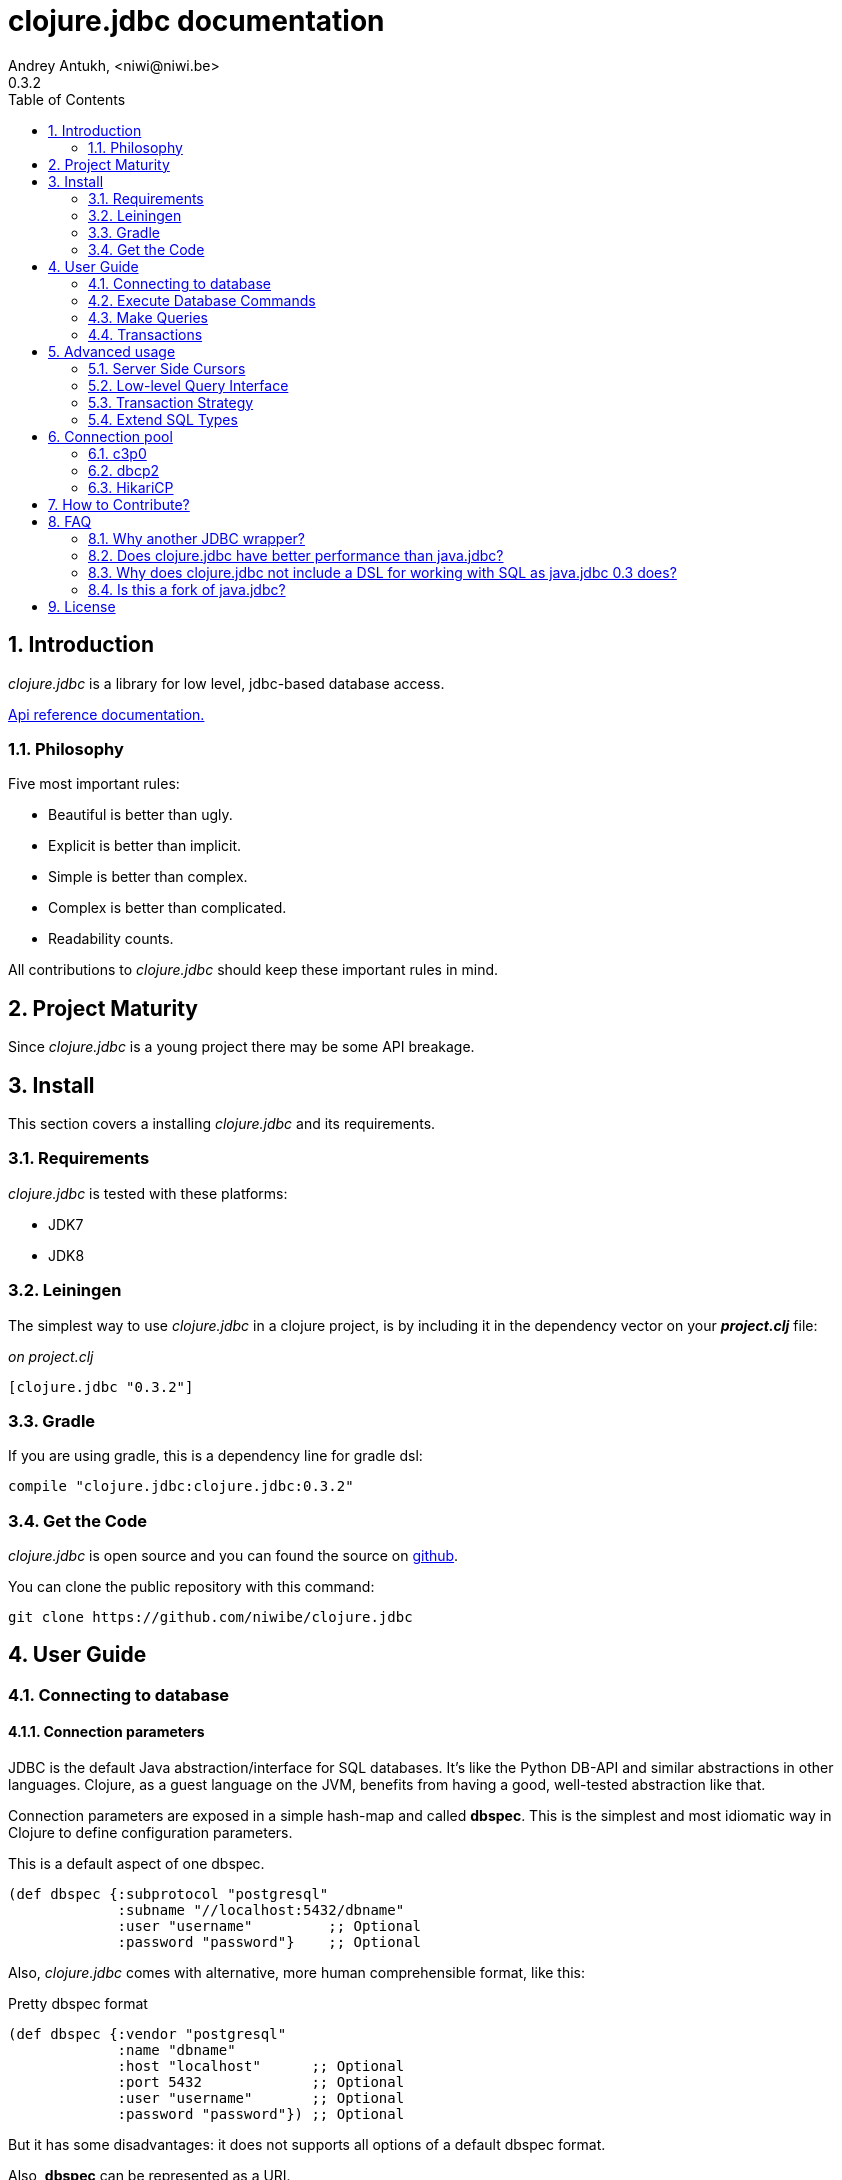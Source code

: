 clojure.jdbc documentation
==========================
Andrey Antukh, <niwi@niwi.be>
0.3.2
:toc: left
:numbered:
:source-highlighter: pygments
:pygments-style: friendly


Introduction
------------

_clojure.jdbc_ is a library for low level, jdbc-based database access.


link:api/index.html[Api reference documentation.]

Philosophy
~~~~~~~~~~

Five most important rules:

- Beautiful is better than ugly.
- Explicit is better than implicit.
- Simple is better than complex.
- Complex is better than complicated.
- Readability counts.

All contributions to _clojure.jdbc_ should keep these important rules in mind.


Project Maturity
----------------

Since _clojure.jdbc_ is a young project there may be some API breakage.


Install
-------

This section covers a installing _clojure.jdbc_ and its requirements.

Requirements
~~~~~~~~~~~~

_clojure.jdbc_ is tested with these platforms:

- JDK7
- JDK8


Leiningen
~~~~~~~~~

The simplest way to use _clojure.jdbc_ in a clojure project, is by including it in the dependency
vector on your *_project.clj_* file:

._on project.clj_
[source,clojure]
----
[clojure.jdbc "0.3.2"]
----

Gradle
~~~~~~

If you are using gradle, this is a dependency line for gradle dsl:

[source,groovy]
----
compile "clojure.jdbc:clojure.jdbc:0.3.2"
----


Get the Code
~~~~~~~~~~~~

_clojure.jdbc_ is open source and you can found the source on link:https://github.com/niwibe/clojure.jdbc[github].

You can clone the public repository with this command:

[source,text]
----
git clone https://github.com/niwibe/clojure.jdbc
----


User Guide
----------

Connecting to database
~~~~~~~~~~~~~~~~~~~~~~

Connection parameters
^^^^^^^^^^^^^^^^^^^^^

JDBC is the default Java abstraction/interface for SQL databases.  It's like
the Python DB-API and similar abstractions in other languages.  Clojure, as a
guest language on the JVM, benefits from having a good, well-tested abstraction
like that.

Connection parameters are exposed in a simple hash-map and called *dbspec*. This is the simplest
and most idiomatic way in Clojure to define configuration parameters.

.This is a default aspect of one dbspec.
[source,clojure]
----
(def dbspec {:subprotocol "postgresql"
             :subname "//localhost:5432/dbname"
             :user "username"         ;; Optional
             :password "password"}    ;; Optional
----

Also, _clojure.jdbc_ comes with alternative, more human comprehensible format, like this:

.Pretty dbspec format
[source, clojure]
----
(def dbspec {:vendor "postgresql"
             :name "dbname"
             :host "localhost"      ;; Optional
             :port 5432             ;; Optional
             :user "username"       ;; Optional
             :password "password"}) ;; Optional
----

But it has some disadvantages: it does not supports all options of a default dbspec format.

Also, *dbspec* can be represented as a URI.

.Same as the previous example but using URI format.
[source,clojure]
----
(def dbspec "postgresql://user:password@localhost:5432/dbname")
----


Creating a connection
^^^^^^^^^^^^^^^^^^^^^

With clojure.jdbc every function that interacts with a database explicitly requires
one connection instance as parameter (no dynamic vars are used for it).

.Example using `connection` function
[source,clojure]
----
(require '[jdbc.core :as jdbc])

(let [conn (jdbc/connection dbspec)]
  (do-something-with conn)
  (.close conn))
----

The `connection` function exposes a low-level interface for creating a connection,
and delegates connection resource management to the user. A connection is not automatically
closed and so use of the `with-open` macro is strongly recommended for clear resource management.

.Better way.
[source,clojure]
----
(with-open [conn (jdbc/connection dbspec)]
  (do-something-with conn))
----

However, the `with-connection` macro intends to be a high-level abstraction and
works like the `with-open` clojure macro. This is an equivalent piece of code using
`with-connection` macro:

[source,clojure]
----
(jdbc/with-connection [conn dbspec]
  (do-something-with conn))
----

NOTE: clojure.jdbc does not use any global/thread-local state, and always tries to ensure immutability.


Execute Database Commands
~~~~~~~~~~~~~~~~~~~~~~~~~


Execute Raw SQL Statements
^^^^^^^^^^^^^^^^^^^^^^^^^^

The simplest way to execute raw SQL is using the `execute!` function. It requires
an active connection as the first parameter followed by SQL sentences:

[source,clojure]
----
(with-open [conn (jdbc/connection dbspec)]
  (jdbc/execute! conn "CREATE TABLE foo (id serial, name text);"))
----


Execute Parametrized SQL Statements
^^^^^^^^^^^^^^^^^^^^^^^^^^^^^^^^^^^

Raw SQL statements work well for creating tables and similar operations, but
when you need to insert some data, especially if the data comes from untrusted
sources, the `execute!` function is not a good option.

For this problem, clojure.jdbc exposes the `execute-prepared!` function. It
accepts parametrized SQL and a list of groups of parameters that allow
the repeated execution of the same operations with distinct parameters.

.Execute a simple insert SQL statement.
[source,clojure]
----
(let [sql "INSERT INTO foo (name) VALUES (?)"]
  (jdbc/execute-prepared! conn [sql "Foo"]))
----

.Bulk insert example.
[source,clojure]
----
(let [sql "INSERT INTO foo (name) VALUES (?)"]
  (jdbc/execute-prepared! conn sql ["Foo"] ["Bar"]))

;; This should emit this sql:
;;   INSERT INTO foo (name) VALUES ('Foo');
;;   INSERT INTO foo (name) VALUES ('Bar');
----


Returning Inserted Keys
^^^^^^^^^^^^^^^^^^^^^^^

In some circumstances, you want use "RETURNING id" or similar functionality on
your queries for return the primary keys of newly inserted records.

This is how you can do it using clojure.jdbc:

[source, clojure]
----
(let [sql "INSERT INTO foo (name) VALUES (?);"
      res (jdbc/execute-prepared! conn sql ["Foo"] ["Bar"] {:returning [:id]})]
  (println res))

;; This should print something like this to standard output:
[{:id 3} {:id 4}]
----

Also, you can use `:all` keyword in case of you need statement with "RETURNING *".

[source, clojure]
----
(jdbc/execute-prepared! conn sql ["foo"] {:returning :all})
----


Make Queries
~~~~~~~~~~~~

The basic way to query a database is using the `query` function:

[source,clojure]
----
(let [sql    ["SELECT id, name FROM people WHERE age > ?", 2]
      result (jdbc/query conn sql)]
  (doseq [row results]
    (println row))))

;; It should print this:
;; => {:id 1 :name "Foo"}
;; => {:id 2 :name "Bar"}
----

Parametrized sql can be:

- A vector with first element a sql string following with parameters
- A native string (SQL query without parameters)
- An instance of `PreparedStatement`
- An instance of any type that implements the `ISQLStatement` protocol.

[NOTE]
====
This method seems useful in most cases but may not work well with
queries that returns a lot of results. For this purpose, cursor type queries exist
that are explained in the xref:cursor-queries[Advanced usage] section.
====


Transactions
~~~~~~~~~~~~


Getting Started with Transactions
^^^^^^^^^^^^^^^^^^^^^^^^^^^^^^^^^

All transaction related functions in _clojure.jdbc_ are exposed under the `jdbc.transaction`
namespace and if you need transactions in your code, you should import it:

[source,clojure]
----
(require '[jdbc.transaction :as tx])
----

The most idiomatic way to wrap some code in a transaction, is by using the `with-transaction`
macro:

[source,clojure]
----
(tx/with-transaction conn
  (do-thing-first conn)
  (do-thing-second conn))
----

[NOTE]
====
_clojure.jdbc_ does not uses any dynamic thread-local vars to store the transaction state
of a connection. Instead of that, it overwrites the lexical scope value of `conn` with a new
connection that has transactional state.
====


Low-level Transaction Primitives
^^^^^^^^^^^^^^^^^^^^^^^^^^^^^^^^

Behind the scenes of the `with-transaction` macro, _clojure.jdbc_ uses the `call-in-transaction`
function.

Given an active connection as the first parameter and function that you want execute in a
transaction as the second parameter, it executes the function inside a database transaction.
The function should accept a connection as its first parameter.

[source,clojure]
----
(tx/call-in-transaction conn (fn [conn] (do-something-with conn)))
----


[NOTE]
====
clojure.jdbc, in contrast to java.jdbc, handles nested transactions well. Thus making all
code wrapped in transaction blocks truly atomic independently of transaction nesting.

If you want extend or change a default transaction strategy, see
xref:transaction-strategy[Transaction Strategy section].
====


Isolation Level
^^^^^^^^^^^^^^^

clojure.jdbc by default does nothing with the isolation level and keeps it to default values.

.You can set the isolation level when creating a connection by specifying it in your dbspec.
[source,clojure]
----
(def dbspec {:subprotocol "h2"
             :subname "mem:"
             :isolation-level :serializable})
----

.Or set it when executing a transaction
[source, clojure]
----
(tx/call-in-transaction conn do-something {:isolation-level :serializable})

;; Or...

(tx/with-transaction conn {:isolation-level :serializable}
  (do-something conn))
----

This is a list of supported options:

- `:read-uncommited` - Set read uncommited isolation level
- `:read-commited` - Set read committed isolation level
- `:repeatable-read` - Set repeatable reads isolation level
- `:serializable` - Set serializable isolation level
- `:none` - Use this option to indicate to clojure.jdbc to do nothing and keep default behavior.

You can read more about it on link:http://en.wikipedia.org/wiki/Isolation_(database_systems)[wikipedia].

WARNING: not all JDBC providers support the above isolation levels.


Read-Only Transactions
^^^^^^^^^^^^^^^^^^^^^^

In some circumstances, mainly when you are using the strictest isolation-level, you may want
to indicate to database that a query is actually read-only, allowing the database server to make some
optimizations for this operation.

.You can set transaction read-only using transaction options
[source, clojure]
----
(tx/with-transaction conn {:isolation-level :serializable
                           :read-only true}
  (query-something conn))
----


Advanced usage
--------------

[[cursor-queries]]
Server Side Cursors
~~~~~~~~~~~~~~~~~~~

By default, most JDBC drivers prefetch all results into memory make the use of lazy structures
totally useless for fetching data. Luckily, some databases implement server-side cursors that avoid
this behavior.

If you have an extremely large resultset and you want retrieve it and process each item, this is
exactly what you need.

For this purpose, _clojure.jdbc_ exposes the `with-query` macro that uses server-side cursors internally
and exposes a lazy seq of records (instead of a fully evaluated vector) in a macro-created context:

[source,clojure]
----
(let [sql ["SELECT id, name FROM people;"]]
  (jdbc/with-query conn sql results
    (doseq [row results]
      (println row))))
----

[NOTE]
====
The `with-query` macro implicitly ensures that all code inside a created context is executed
in one transaction or subtransaction. This is mandatory because server-side cursors only work
inside one transaction.
====


Low-level Query Interface
~~~~~~~~~~~~~~~~~~~~~~~~~

All functions that execute queries, use the `make-query` function behind the scenes. It is a low-level
interface for access to query functionality.

This function has distinct behavior in comparison with its high-level siblings. It returns a
`jdbc.types.resultset.ResultSet` instance that works as a Clojure persistent map and contains
these keys:

- the `:stmt` key contains a statement instance used to make the query.
- the `:rs` key contains a raw `java.sql.ResultSet` instance.
- the `:data` key contains the results as lazy-seq or vector depending on parameters.


.Example using `make-query` function
[source,clojure]
----
(let [sql    ["SELECT id, name FROM people WHERE age > ?", 2]
      result (jdbc/make-query conn sql)]
  (doseq [row (:data result)]
    (println row))
  (.close result))
----

WARNING: `make-query` is a low-level interface and you must be careful when using it.


[[transaction-strategy]]
Transaction Strategy
~~~~~~~~~~~~~~~~~~~~

Transaction strategies in _clojure.jdbc_ are implemented using protocols having default
implementation explained in the previous sections. This approach allows an easy way to extend,
customize or completely change a transaction strategy for your application.

If you want another strategy, you should create a new type and implement the 
`ITransactionStrategy` protocol.

.Sample dummy transaction strategy.
[source,clojure]
----
(def dummy-tx-strategy
  (reify tx/ITransactionStrategy
    (begin! [_ conn opts] conn)
    (rollback! [_ conn opts] conn)
    (commit! [_ conn opts] conn)))
----


You can specify the transaction strategy to use in these ways:

.Using the `with-transaction-strategy` macro.
[source,clojure]
----
(with-open [conn (jdbc/connection conn)]
  (tx/with-transaction-strategy conn dummy-tx-strategy
    (do-some-thing conn)))
----

NOTE: `with-transaction-strategy` does not use dynamic vars, it simple associate the
strategy to connection and exposes it.

.Using the `wrap-transaction-strategy` function:
[source,clojure]
----
(with-open [conn (-> (jdbc/connection dbspec)
                     (jdbc/wrap-transaction-strategy dummy-tx-strategy))]
  (do-some-thing conn))
----

.Using dynamic vars
[source, clojure]
----
;; Overwritting the default value
(alter-var-root #'tx/*default-tx-strategy* (fn [_] dummy-tx-strategy))

;; Or using binding
(binding [tx/*default-tx-strategy* dummy-tx-strategy]
  (some-func-that-uses-transactions))
----


Extend SQL Types
~~~~~~~~~~~~~~~~

Everything related to type handling/conversion is exposed in the `jdbc.proto` namespace.

If you want to extend some type/class to use it as JDBC parameter without explicit conversion
to an SQL-compatible type, you should extend your type with the `jdbc.proto/ISQLType` protocol.

Here is an example which extends Java's String[] (string array) in order to pass it as
a query parameter that corresponds to PostgreSQL text array in the database:

[source,clojure]
----
(extend-protocol ISQLType
  ;; Obtain a class for string array
  (class (into-array String []))

  (set-stmt-parameter! [this conn stmt index]
    (let [raw-conn        (:connection conn)
          prepared-value  (as-sql-type this conn)
          array           (.createArrayOf raw-conn "text" prepared-value)]
      (.setArray stmt index array)))

  (as-sql-type [this conn] this))
----

In this way you can pass a string array as a JDBC parameter that is automatically converted
to an SQL array and assigned properly in a prepared statement:

[source,clojure]
----
(with-open [conn (jdbc/connection pg-dbspec)]
  (jdbc/execute! conn "CREATE TABLE arrayfoo (id integer, data text[]);")
  (let [mystringarray (into-array String ["foo" "bar"])]
    (jdbc/execute-prepared! conn "INSERT INTO arrayfoo VALUES (?, ?);"
                            [1, mystringarray])))
----

clojure.jdbc also exposes the `jdbc.proto/ISQLResultSetReadColumn` protocol that encapsulates
reverse conversions from SQL types to user-defined types.

You can read more about that in this blog post: http://www.niwi.be/2014/04/13/postgresql-json-field-with-clojure-and-jdbc/


[[connection-pool]]
Connection pool
---------------
To make good use of resourses is much recommendable use any style of connection pooling
in your production code. This can avoid continuosly creating and destroying connections,
that in the majority of time is a slow operation.

Java ecosystem comes with various of it, and _clojure.jdbc_ has extensios to few of
them:

- c3p0: http://www.mchange.com/projects/c3p0/
- Apache DBCP2: http://commons.apache.org/proper/commons-dbcp/
- HikariCP: https://github.com/brettwooldridge/HikariCP

Each connection pool / datasource adapter lives in separated package for not installing
unnecesary dependencies if it is not used.


c3p0
~~~~

c3p0, a mature, highly concurrent JDBC connection pooling library for clojure.jdbc.


Install
^^^^^^^

In case of *c3p0*, you should put this on your dependencies vector:

[source, clojure]
----
[clojure.jdbc/clojure.jdbc-c3p0 "0.3.1"]
----


Basic Usage
^^^^^^^^^^^

In order to use a connection pool, you should convert your plain dbspec into a
datasource-dbspec using the helper function provided in each extension.

.Example using c3p0 connection pool
[source,clojure]
----
;; Import the desired implementation
(require '[jdbc.pool.c3p0 :as pool])

;; Convert the standard dbspec to an other dbspec with `:datasource` key
(def dbspec (pool/make-datasource-spec {:subprotocol "postgresql"
                                        :subname "//localhost:5432/dbname"}))
----

Now, dbspec should be used like a plain dbspec for creating connections.


Advanced configuration
++++++++++++++++++++++

c3p0 comes with "good" defaults that should work in majority standard environments,
but obviously, it exposes set of options for customize it:

[options="header"]
|============================================================================
| Option                          | Description
| `:min-pool-size`                | Minimum number of Connections a pool will maintain at any given time.
| `:max-pool-size`                | Maximum number of Connections a pool will maintain at any given time.
| `:initial-pool-size`            | Number of Connections a pool will try to acquire upon startup.
| `:max-wait`                     | The number of milliseconds a client calling getConnection() will wait for a Connection to be checked-in or acquired when the pool is exhausted.
| `:max-connection-lifetime`      | The maximum lifetime in milliseconds of a connection.
| `:test-connection-query`        | The SQL query that will be used to validate connections from this pool before returning them to the caller. If specified, this query MUST be an SQL SELECT statement that returns at least one row. If not specified, connections will be validation by calling the isValid() method.
| `:test-connection-on-borrow`    | The indication of whether objects will be validated before being borrowed from the pool.
| `:test-connection-on-return`    | The indication of whether objects will be validated before being returned to the pool.
| `:test-idle-connections-period` | The number of milliseconds to sleep between runs of the idle object evictor thread.
| `:max-connection-idle-lifetime` | The minimum amount of time (in milliseconds) an object may sit idle in the pool before it is eligable for eviction by the idle object evictor (if any).
|============================================================================


dbcp2
~~~~~

Apache commons DBCP (JDBC) connection pool implementation for clojure.jdbc


Install
^^^^^^^

In case of Apache DBCP2, this is a dependency that you should put on your dependencies
vector:

[source, clojure]
----
[clojure.jdbc/clojure.jdbc-dbcp "0.3.1"]
----


Basic Usage
^^^^^^^^^^^

In order to use a connection pool, you should convert your plain dbspec into a
datasource-dbspec using the helper function provided in each extension.

.Example using DBCP connection pool
[source,clojure]
----
;; Import the desired implementation
(require '[jdbc.pool.dbcp :as pool])

;; Convert the standard dbspec to an other dbspec with `:datasource` key
(def dbspec (pool/make-datasource-spec {:subprotocol "postgresql"
                                        :subname "//localhost:5432/dbname"}))
----

Now, dbspec should be used like a plain dbspec for creating connections.


Advanced configuration
^^^^^^^^^^^^^^^^^^^^^^

DBCP comes with "good" defaults that should work in majority standard environments,
but obviously, it exposes set of options for customize it:

[options="header"]
|============================================================================
| Option                          | Description
| `:min-pool-size`                | Minimum number of Connections a pool will maintain at any given time.
| `:max-pool-size`                | Maximum number of Connections a pool will maintain at any given time.
| `:initial-pool-size`            | Number of Connections a pool will try to acquire upon startup.
| `:max-wait`                     | The number of milliseconds a client calling getConnection() will wait for a Connection to be checked-in or acquired when the pool is exhausted.
| `:max-connection-lifetime`      | The maximum lifetime in milliseconds of a connection.
| `:test-connection-query`        | The SQL query that will be used to validate connections from this pool before returning them to the caller. If specified, this query MUST be an SQL SELECT statement that returns at least one row. If not specified, connections will be validation by calling the isValid() method.
| `:test-connection-on-borrow`    | The indication of whether objects will be validated before being borrowed from the pool.
| `:test-connection-on-return`    | The indication of whether objects will be validated before being returned to the pool.
| `:test-idle-connections-period` | The number of milliseconds to sleep between runs of the idle object evictor thread.
| `:max-connection-idle-lifetime` | The minimum amount of time (in milliseconds) an object may sit idle in the pool before it is eligable for eviction by the idle object evictor (if any).
|============================================================================


HikariCP
~~~~~~~~

Fast, simple, reliable. HikariCP is a "zero-overhead" production ready JDBC connection pool.


[WARNING]
====
This adapter does not respects the standard dbspec format, it has its own format and
depends completely of used adapter. This is happens because HikariCP  works as some kind of
wrapper and it forward almost all parameters to the wrapped datasource.

Also, HikariCP adapter targets to only JDK8 version.
====


Install
^^^^^^^

In case of HikariCP, this is a dependency that you should put on your dependencies
vector:

[source, clojure]
----
[clojure.jdbc/clojure.jdbc-hikari "0.3.2"]
----


Basic Usage
^^^^^^^^^^^

In order to use a connection pool, you should convert your plain dbspec into a
datasource-dbspec using the helper function provided in each extension.

.Example using DBCP connection pool
[source,clojure]
----
;; Import the desired implementation
(require '[jdbc.pool.dbcp :as pool])

;; Convert the standard dbspec to an other dbspec with `:datasource` key
(def dbspec (pool/make-datasource-spec {:database-name "test"
                                        :adapter :postgresql}))
----


Advanced configuration
^^^^^^^^^^^^^^^^^^^^^^

HikariCP comes with "good" defaults that should work in majority standard environments,
but obviously, it exposes set of options for customize it:

.Specific generic options of HikariCP
[options="header"]
|============================================================================
| Option                | Description
| `:auto-commit`        | This property controls the default auto-commit behavior of connections returned from the pool. It is a boolean value. (default `true`)
| `:read-only`          | This property controls whether Connections obtained from the pool are in read-only mode by default. (default `false)
| `:connection-timeout` | This property controls the maximum number of milliseconds that a client will wait for a connection from the pool. If this time is exceeded without a connection becoming available, a SQLException will be thrown. 100ms is the minimum value. (default `10000`)
| `:idle-timeout`       | This property controls the maximum amount of time (in milliseconds) that a connection is allowed to sit idle in the pool. (default `60000`)
| `:max-lifetime`       | This property controls the maximum lifetime of a connection in the pool. A value of 0 indicates no maximum lifetime (infinite lifetime). (default `1800000`)
| `:minimum-idle`       | This property controls the minimum number of idle connections that HikariCP tries to maintain in the pool. (default `10`)
| `:maximum-pool-size`  | This property controls the maximum size that the pool is allowed to reach, including both idle and in-use connections. Basically this value will determine the maximum number of actual connections to the database backend. (default `10`)
| `:adapter`            | This property sets the database adapter. Please check <<list-of-hikari-adapters,Adapters and corresponding datasource class names>> for the full list of supported adapters and their datasource class names. (*this parameter is mandatory*)
| `:username`           | This property sets the default authentication username used when obtaining Connections from the underlying driver. (default `nil`)
| `:password`           | This property sets the default authentication password used when obtaining Connections from the underlying driver. (default `nil`)
|============================================================================

HikariCP, unlike other datasource implementations, requires to setup explicitly that adapter should
be used. This is a list of supported adapters:

[[list-of-hikari-adapters]]
.List of adapters supported by HikariCP
[options="header"]
|============================================================================
| Adapter           | Datasource class name
| `:derby`          | `org.apache.derby.jdbc.ClientDataSource`
| `:firebird`       | `org.firebirdsql.pool.FBSimpleDataSource`
| `:db2`            | `com.ibm.db2.jcc.DB2SimpleDataSource`
| `:h2`             | `org.h2.jdbcx.JdbcDataSource`
| `:hsqldb`         | `org.hsqldb.jdbc.JDBCDataSource`
| `:mariadb`        | `org.mariadb.jdbc.MySQLDataSource`
| `:mysql`          | `com.mysql.jdbc.jdbc2.optional.MysqlDataSource`
| `:sqlserver-jtds` | `net.sourceforge.jtds.jdbcx.JtdsDataSource`
| `:sqlserver`      | `com.microsoft.sqlserver.jdbc.SQLServerDataSource`
| `:oracle`         | `oracle.jdbc.pool.OracleDataSource`
| `:pgjdbc-ng`      | `com.impossibl.postgres.jdbc.PGDataSource`
| `:postgresql`     | `org.postgresql.ds.PGSimpleDataSource`
| `:sybase`         | `com.sybase.jdbcx.SybDataSource`
|============================================================================


Examples
^^^^^^^^

.Examples using HikariCP with h2 adapter.
[source, clojure]
----
(def dbspec
  (-> {:adapter :h2
       :url "jdbc:h2:/tmp/test"}
      (pool/make-datasource-spec)))
----

.Example using HikariCP with postgresql adapter.
[source, clojure]
----
;; Convert the standard dbspec to an other dbspec with `:datasource` key
(def dbspec
  (-> {:database-name "test"
       :username "foo"
       :password "secret"
       :server-name "localhost"
       :port-number 5432
       :adapter :postgresql}
      (pool/make-datasource-spec)))
----

How to Contribute?
------------------

**clojure.jdbc** unlike Clojure and other Clojure contrib libs, does not have many
restrictions for contributions. Just follow the following steps depending on the
situation:

**Bugfix**:

- Fork the GitHub repo.
- Fix a bug/typo on a new branch.
- Make a pull-request to master.

**New feature**:

- Open new issue with the new feature proposal.
- If it is accepted, follow the same steps as "bugfix".


FAQ
---

Why another JDBC wrapper?
~~~~~~~~~~~~~~~~~~~~~~~~~

This is an incomplete list of reasons:

- Connection management should be explicit. clojure.jdbc has a clear differentiation
  between connection and dbspec without unnecessary nesting controls and with explicit
  resource management (using `with-open` or other specific macros for it, see the
  examples).
- clojure.jdbc has full support for the whole transactions API, with the ability to set the
  database isolation level and use nested transactions (savepoints).
  It creates a new transaction if no other transaction is active but,
  when invoked within the context of an already-existing transaction, it creates a savepoint.
- clojure.jdbc supports extension or substitution of transaction management if a default
  behavior is not sufficient for you.
- clojure.jdbc has native support for connection pools.
- clojure.jdbc has a simpler implementation than java.jdbc. It has no more
  complexity than necessary for each available function in the public API. +
  As an example:
  * java.jdbc has a lot boilerplate connection management around all functions
    that receive dbspec. It doesn't have well designed connection management. +
    Ex: functions like `create!` can receive plain a dbspec or a connection. If you are
    curious, take a look at the `with-db-connection` implementation of java.jdbc
    and compare it with `with-connection` of clojure.jdbc. You will get a get a good idea of the
    hidden unnecessary complexity found in java.jdbc. +
    java.jdbc has inconsistent connection management. In contrast, with clojure.jdbc
    a connection should be created explicitly before using any other function that
    requires one connection.

    * java.jdbc has repeated transaction handling on each CRUD method
    (insert!, drop!, etc...). With clojure.jdbc, if you want that some code to run in a
    transaction, you should wrap it in a transaction context explicitly, using the
    `with-transaction` macro (see the transactions section for more information).

- Much more documentation ;) (a project without documentation is a project that doesn't
  really exist).


Does clojure.jdbc have better performance than java.jdbc?
~~~~~~~~~~~~~~~~~~~~~~~~~~~~~~~~~~~~~~~~~~~~~~~~~~~~~~~~~

Mostly **Yes**, _clojure.jdbc_  by default has better performance than java.jdbc. You can
run the micro benchmark code in your environment with: `lein with-profile bench run`

In my environments, the results are:

[source,text]
----
[3/5.0.5]niwi@niwi:~/clojure.jdbc> lein with-profile bench run
Simple query without connection overhead.
java.jdbc:
"Elapsed time: 673.890131 msecs"
clojure.jdbc:
"Elapsed time: 450.329706 msecs"
Simple query with connection overhead.
java.jdbc:
"Elapsed time: 2490.233925 msecs"
clojure.jdbc:
"Elapsed time: 2239.524395 msecs"
Simple query with transaction.
java.jdbc:
"Elapsed time: 532.151667 msecs"
clojure.jdbc:
"Elapsed time: 602.482932 msecs"
----


Why does clojure.jdbc not include a DSL for working with SQL as java.jdbc 0.3 does?
~~~~~~~~~~~~~~~~~~~~~~~~~~~~~~~~~~~~~~~~~~~~~~~~~~~~~~~~~~~~~~~~~~~~~~~~~~~~~~~~~~~

clojure.jdbc is a wrapper for the Java JDBC interface. It doesn't intend to provide helpers
to avoid SQL usage. There are already plenty of DSLs for working with SQL.
clojure.jdbc will not reinvent the wheel.

This is an incomplete list of Clojure DSLs for SQL:

- https://github.com/niwibe/suricatta
- https://github.com/stch-library/sql
- https://github.com/r0man/sqlingvo
- https://github.com/jkk/honeysql


Is this a fork of java.jdbc?
~~~~~~~~~~~~~~~~~~~~~~~~~~~~

No. It is an alternative implementation.


License
-------

clojure.jdbc is writen from scratch and is licensed under Apache 2.0 license:

----
Copyright (c) 2013-2014 Andrey Antukh <niwi@niwi.be>

Licensed under the Apache License, Version 2.0 (the "License")
you may not use this file except in compliance with the License.
You may obtain a copy of the License at

    http://www.apache.org/licenses/LICENSE-2.0

Unless required by applicable law or agreed to in writing, software
distributed under the License is distributed on an "AS IS" BASIS,
WITHOUT WARRANTIES OR CONDITIONS OF ANY KIND, either express or implied.
See the License for the specific language governing permissions and
limitations under the License.
----

You can see the full license in the LICENSE file located in the root of the project
repo.

Additionaly, I want to give thanks to the `java.jdbc` developers for their good
initial work. Some intial ideas for clojure.jdbc are taken from that project.
